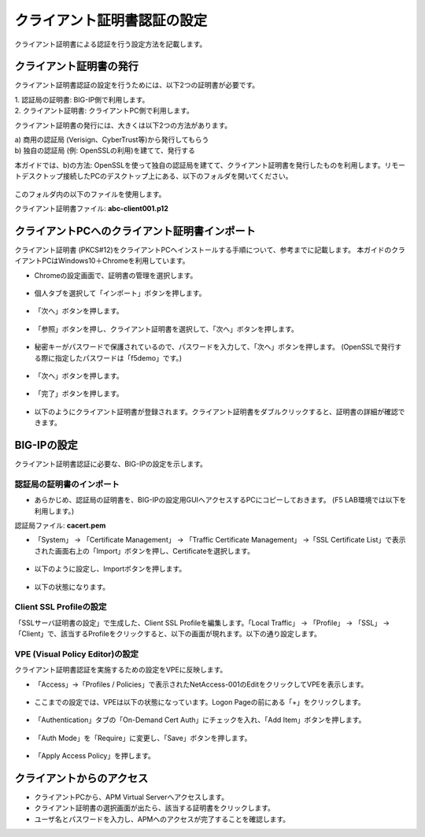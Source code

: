 クライアント証明書認証の設定
======================================

クライアント証明書による認証を行う設定方法を記載します。

クライアント証明書の発行
--------------------------------------

クライアント証明書認証の設定を行うためには、以下2つの証明書が必要です。

| 1. 認証局の証明書: BIG-IP側で利用します。
| 2. クライアント証明書: クライアントPC側で利用します。

クライアント証明書の発行には、大きくは以下2つの方法があります。

| a) 商用の認証局 (Verisign、CyberTrust等)から発行してもらう
| b) 独自の認証局 (例: OpenSSLの利用)を建てて、発行する

本ガイドでは、b)の方法: OpenSSLを使って独自の認証局を建てて、クライアント証明書を発行したものを利用します。リモートデスクトップ接続したPCのデスクトップ上にある、以下のフォルダを開いてください。

.. figure:: images/mod6-1-1.png
   :scale: 100%
   :align: center

このフォルダ内の以下のファイルを使用します。

クライアント証明書ファイル: **abc-client001.p12**

クライアントPCへのクライアント証明書インポート
--------------------------------------

クライアント証明書 (PKCS#12)をクライアントPCへインストールする手順について、参考までに記載します。
本ガイドのクライアントPCはWindows10＋Chromeを利用しています。

- Chromeの設定画面で、証明書の管理を選択します。

.. figure:: images/mod6-1-2-1.png
   :scale: 20%
   :align: center

- 個人タブを選択して「インポート」ボタンを押します。

.. figure:: images/mod6-1-2-2.png
   :scale: 20%
   :align: center

- 「次へ」ボタンを押します。

.. figure:: images/mod6-1-2-3.png
   :scale: 20%
   :align: center

- 「参照」ボタンを押し、クライアント証明書を選択して、「次へ」ボタンを押します。

.. figure:: images/mod6-1-2-4.png
   :scale: 20%
   :align: center

- 秘密キーがパスワードで保護されているので、パスワードを入力して、「次へ」ボタンを押します。 (OpenSSLで発行する際に指定したパスワードは「f5demo」です。)

.. figure:: images/mod6-1-2-5.png
   :scale: 20%
   :align: center

- 「次へ」ボタンを押します。

.. figure:: images/mod6-1-2-6.png
   :scale: 20%
   :align: center

- 「完了」ボタンを押します。

.. figure:: images/mod6-1-2-7.png
   :scale: 20%
   :align: center

- 以下のようにクライアント証明書が登録されます。クライアント証明書をダブルクリックすると、証明書の詳細が確認できます。

.. figure:: images/mod6-1-2-8.png
   :scale: 20%
   :align: center

BIG-IPの設定
--------------------------------------

クライアント証明書認証に必要な、BIG-IPの設定を示します。

認証局の証明書のインポート
^^^^^^^^^^^^^^^^^^^^^^^^^^^^

- あらかじめ、認証局の証明書を、BIG-IPの設定用GUIへアクセスするPCにコピーしておきます。 (F5 LAB環境では以下を利用します。)

認証局ファイル: **cacert.pem**

- 「System」 → 「Certificate Management」 → 「Traffic Certificate Management」 →「SSL Certificate List」で表示された画面右上の「Import」ボタンを押し、Certificateを選択します。

.. figure:: images/mod6-1-3-1-1.png
   :scale: 20%
   :align: center

- 以下のように設定し、Importボタンを押します。

.. figure:: images/mod6-1-3-1-2.png
   :scale: 20%
   :align: center

- 以下の状態になります。

.. figure:: images/mod6-1-3-1-3.png
   :scale: 20%
   :align: center

Client SSL Profileの設定
^^^^^^^^^^^^^^^^^^^^^^^^^^^^

「SSLサーバ証明書の設定」で生成した、Client SSL Profileを編集します。「Local Traffic」 → 「Profile」 → 「SSL」 → 「Client」で、該当するProfileをクリックすると、以下の画面が現れます。以下の通り設定します。

.. figure:: images/mod6-1-3-2.png
   :scale: 20%
   :align: center

VPE (Visual Policy Editor)の設定
^^^^^^^^^^^^^^^^^^^^^^^^^^^^^^^^^

クライアント証明書認証を実施するための設定をVPEに反映します。

- 「Access」→「Profiles / Policies」で表示されたNetAccess-001のEditをクリックしてVPEを表示します。

.. figure:: images/mod6-1-3-3-1.png
   :scale: 20%
   :align: center

- ここまでの設定では、VPEは以下の状態になっています。Logon Pageの前にある「+」をクリックします。

.. figure:: images/mod6-1-3-3-2.png
   :scale: 20%
   :align: center

- 「Authentication」タブの「On-Demand Cert Auth」にチェックを入れ、「Add Item」ボタンを押します。

.. figure:: images/mod6-1-3-3-3.png
   :scale: 20%
   :align: center

- 「Auth Mode」を「Require」に変更し、「Save」ボタンを押します。

.. figure:: images/mod6-1-3-3-4.png
   :scale: 20%
   :align: center

- 「Apply Access Policy」を押します。

.. figure:: images/mod6-1-3-3-5.png
   :scale: 20%
   :align: center

クライアントからのアクセス
--------------------------------------

- クライアントPCから、APM Virtual Serverへアクセスします。
- クライアント証明書の選択画面が出たら、該当する証明書をクリックします。
- ユーザ名とパスワードを入力し、APMへのアクセスが完了することを確認します。

